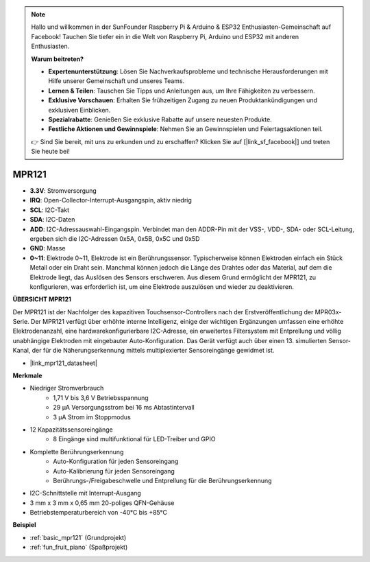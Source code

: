 .. note::

    Hallo und willkommen in der SunFounder Raspberry Pi & Arduino & ESP32 Enthusiasten-Gemeinschaft auf Facebook! Tauchen Sie tiefer ein in die Welt von Raspberry Pi, Arduino und ESP32 mit anderen Enthusiasten.

    **Warum beitreten?**

    - **Expertenunterstützung**: Lösen Sie Nachverkaufsprobleme und technische Herausforderungen mit Hilfe unserer Gemeinschaft und unseres Teams.
    - **Lernen & Teilen**: Tauschen Sie Tipps und Anleitungen aus, um Ihre Fähigkeiten zu verbessern.
    - **Exklusive Vorschauen**: Erhalten Sie frühzeitigen Zugang zu neuen Produktankündigungen und exklusiven Einblicken.
    - **Spezialrabatte**: Genießen Sie exklusive Rabatte auf unsere neuesten Produkte.
    - **Festliche Aktionen und Gewinnspiele**: Nehmen Sie an Gewinnspielen und Feiertagsaktionen teil.

    👉 Sind Sie bereit, mit uns zu erkunden und zu erschaffen? Klicken Sie auf [|link_sf_facebook|] und treten Sie heute bei!

.. _cpn_mpr121:

MPR121
===========================

.. image:: img/mpr121.png


* **3.3V**: Stromversorgung
* **IRQ**: Open-Collector-Interrupt-Ausgangspin, aktiv niedrig
* **SCL**: I2C-Takt
* **SDA**: I2C-Daten
* **ADD**: I2C-Adressauswahl-Eingangspin. Verbindet man den ADDR-Pin mit der VSS-, VDD-, SDA- oder SCL-Leitung, ergeben sich die I2C-Adressen 0x5A, 0x5B, 0x5C und 0x5D
* **GND**: Masse
* **0~11**: Elektrode 0~11, Elektrode ist ein Berührungssensor. Typischerweise können Elektroden einfach ein Stück Metall oder ein Draht sein. Manchmal können jedoch die Länge des Drahtes oder das Material, auf dem die Elektrode liegt, das Auslösen des Sensors erschweren. Aus diesem Grund ermöglicht der MPR121, zu konfigurieren, was erforderlich ist, um eine Elektrode auszulösen und wieder zu deaktivieren.

**ÜBERSICHT MPR121**

Der MPR121 ist der Nachfolger des kapazitiven Touchsensor-Controllers nach der Erstveröffentlichung der MPR03x-Serie. Der MPR121 verfügt über erhöhte interne Intelligenz, einige der wichtigen Ergänzungen umfassen eine erhöhte Elektrodenanzahl, eine hardwarekonfigurierbare I2C-Adresse, ein erweitertes Filtersystem mit Entprellung und völlig unabhängige Elektroden mit eingebauter Auto-Konfiguration. Das Gerät verfügt auch über einen 13. simulierten Sensor-Kanal, der für die Näherungserkennung mittels multiplexierter Sensoreingänge gewidmet ist.

* |link_mpr121_datasheet|

**Merkmale**

* Niedriger Stromverbrauch
    • 1,71 V bis 3,6 V Betriebsspannung
    • 29 μA Versorgungsstrom bei 16 ms Abtastintervall
    • 3 μA Strom im Stoppmodus
* 12 Kapazitätssensoreingänge
    • 8 Eingänge sind multifunktional für LED-Treiber und GPIO
* Komplette Berührungserkennung
    • Auto-Konfiguration für jeden Sensoreingang
    • Auto-Kalibrierung für jeden Sensoreingang
    • Berührungs-/Freigabeschwelle und Entprellung für die Berührungserkennung
* I2C-Schnittstelle mit Interrupt-Ausgang
* 3 mm x 3 mm x 0,65 mm 20-poliges QFN-Gehäuse
* Betriebstemperaturbereich von -40°C bis +85°C



**Beispiel**

* :ref:`basic_mpr121` (Grundprojekt)
* :ref:`fun_fruit_piano` (Spaßprojekt)
